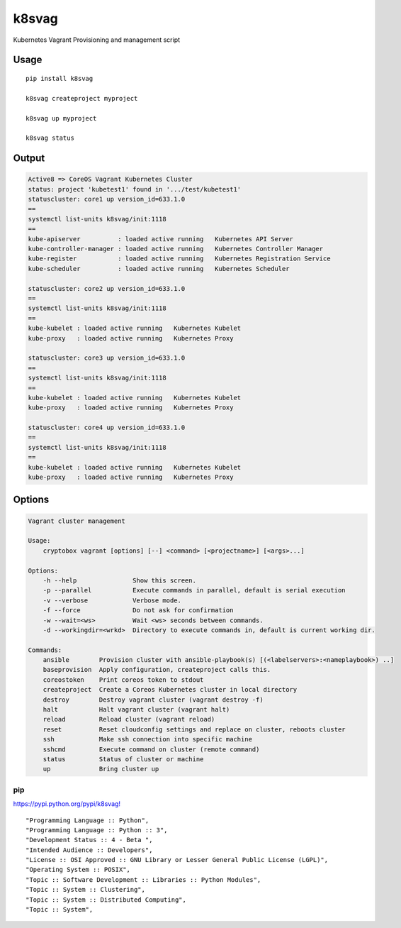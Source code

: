 k8svag
======

Kubernetes Vagrant Provisioning and management script

Usage
-----

::

    pip install k8svag

    k8svag createproject myproject

    k8svag up myproject

    k8svag status

Output
------

.. code:: bash

    Active8 => CoreOS Vagrant Kubernetes Cluster
    status: project 'kubetest1' found in '.../test/kubetest1'
    statuscluster: core1 up version_id=633.1.0
    ==
    systemctl list-units k8svag/init:1118 
    ==
    kube-apiserver          : loaded active running   Kubernetes API Server 
    kube-controller-manager : loaded active running   Kubernetes Controller Manager 
    kube-register           : loaded active running   Kubernetes Registration Service 
    kube-scheduler          : loaded active running   Kubernetes Scheduler 

    statuscluster: core2 up version_id=633.1.0
    ==
    systemctl list-units k8svag/init:1118 
    ==
    kube-kubelet : loaded active running   Kubernetes Kubelet 
    kube-proxy   : loaded active running   Kubernetes Proxy 

    statuscluster: core3 up version_id=633.1.0
    ==
    systemctl list-units k8svag/init:1118 
    ==
    kube-kubelet : loaded active running   Kubernetes Kubelet 
    kube-proxy   : loaded active running   Kubernetes Proxy 

    statuscluster: core4 up version_id=633.1.0
    ==
    systemctl list-units k8svag/init:1118 
    ==
    kube-kubelet : loaded active running   Kubernetes Kubelet 
    kube-proxy   : loaded active running   Kubernetes Proxy 

Options
-------

.. code:: bash

    Vagrant cluster management

    Usage:
        cryptobox vagrant [options] [--] <command> [<projectname>] [<args>...]

    Options:
        -h --help               Show this screen.
        -p --parallel           Execute commands in parallel, default is serial execution
        -v --verbose            Verbose mode.
        -f --force              Do not ask for confirmation
        -w --wait=<ws>          Wait <ws> seconds between commands.
        -d --workingdir=<wrkd>  Directory to execute commands in, default is current working dir.

    Commands:
        ansible        Provision cluster with ansible-playbook(s) [(<labelservers>:<nameplaybook>) ..]
        baseprovision  Apply configuration, createproject calls this.
        coreostoken    Print coreos token to stdout
        createproject  Create a Coreos Kubernetes cluster in local directory
        destroy        Destroy vagrant cluster (vagrant destroy -f)
        halt           Halt vagrant cluster (vagrant halt)
        reload         Reload cluster (vagrant reload)
        reset          Reset cloudconfig settings and replace on cluster, reboots cluster
        ssh            Make ssh connection into specific machine
        sshcmd         Execute command on cluster (remote command)
        status         Status of cluster or machine
        up             Bring cluster up

pip
~~~

`https://pypi.python.org/pypi/k8svag! <https://pypi.python.org/pypi/k8svag>`__

::

    "Programming Language :: Python",
    "Programming Language :: Python :: 3",
    "Development Status :: 4 - Beta ",
    "Intended Audience :: Developers",
    "License :: OSI Approved :: GNU Library or Lesser General Public License (LGPL)",
    "Operating System :: POSIX",
    "Topic :: Software Development :: Libraries :: Python Modules",
    "Topic :: System :: Clustering",
    "Topic :: System :: Distributed Computing",
    "Topic :: System",
